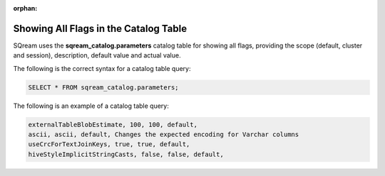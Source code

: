 :orphan:

.. _current_method_showing_all_flags_in_the_catalog_table:

**************************************
Showing All Flags in the Catalog Table
**************************************

SQream uses the **sqream_catalog.parameters** catalog table for showing all flags, providing the scope (default, cluster and session), description, default value and actual value.

The following is the correct syntax for a catalog table query:

.. code-block:: sql
   
   SELECT * FROM sqream_catalog.parameters;

The following is an example of a catalog table query:

.. code-block:: console
   
   externalTableBlobEstimate, 100, 100, default, 
   ascii, ascii, default, Changes the expected encoding for Varchar columns
   useCrcForTextJoinKeys, true, true, default,
   hiveStyleImplicitStringCasts, false, false, default,
